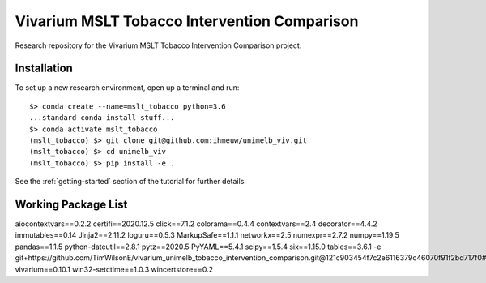Vivarium MSLT Tobacco Intervention Comparison
=============================================

.. image:: https://readthedocs.org/projects/vivarium-tobacco-intervention-comparison/badge/?version=latest
   :target: https://vivarium-tobacco-intervention-comparison.readthedocs.io/en/latest/?badge=latest
   :alt: Documentation Status

.. image:: https://zenodo.org/badge/194912268.svg
   :target: https://zenodo.org/badge/latestdoi/194912268

Research repository for the Vivarium MSLT Tobacco Intervention Comparison
project.

Installation
------------

To set up a new research environment, open up a terminal and run::

    $> conda create --name=mslt_tobacco python=3.6
    ...standard conda install stuff...
    $> conda activate mslt_tobacco
    (mslt_tobacco) $> git clone git@github.com:ihmeuw/unimelb_viv.git
    (mslt_tobacco) $> cd unimelb_viv
    (mslt_tobacco) $> pip install -e .

See the :ref:`getting-started` section of the tutorial for further details.

Working Package List
------------
aiocontextvars==0.2.2
certifi==2020.12.5
click==7.1.2
colorama==0.4.4
contextvars==2.4
decorator==4.4.2
immutables==0.14
Jinja2==2.11.2
loguru==0.5.3
MarkupSafe==1.1.1
networkx==2.5
numexpr==2.7.2
numpy==1.19.5
pandas==1.1.5
python-dateutil==2.8.1
pytz==2020.5
PyYAML==5.4.1
scipy==1.5.4
six==1.15.0
tables==3.6.1
-e git+https://github.com/TimWilsonE/vivarium_unimelb_tobacco_intervention_comparison.git@121c903454f7c2e6116379c46070f91f2bd717f0#egg=unimelb_viv
vivarium==0.10.1
win32-setctime==1.0.3
wincertstore==0.2

